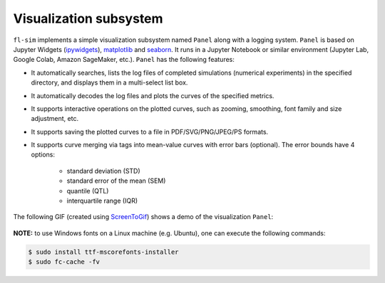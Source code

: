 Visualization subsystem
^^^^^^^^^^^^^^^^^^^^^^^^^

``fl-sim`` implements a simple visualization subsystem named ``Panel`` along with a logging system.
``Panel`` is based on Jupyter Widgets (`ipywidgets <https://ipywidgets.readthedocs.io/en/latest/>`_), `matplotlib <https://matplotlib.org/>`_ and `seaborn <https://seaborn.pydata.org/>`_.
It runs in a Jupyter Notebook or similar environment (Jupyter Lab, Google Colab, Amazon SageMaker, etc.).
``Panel`` has the following features:

- It automatically searches, lists the log files of completed simulations (numerical experiments) in the specified directory, and displays them in a multi-select list box.
- It automatically decodes the log files and plots the curves of the specified metrics.
- It supports interactive operations on the plotted curves, such as zooming, smoothing, font family and size adjustment, etc.
- It supports saving the plotted curves to a file in PDF/SVG/PNG/JPEG/PS formats.
- It supports curve merging via tags into mean-value curves with error bars (optional). The error bounds have 4 options:

    - standard deviation (STD)
    - standard error of the mean (SEM)
    - quantile (QTL)
    - interquartile range (IQR)

The following GIF (created using `ScreenToGif <https://github.com/NickeManarin/ScreenToGif>`_) shows a demo of the visualization ``Panel``:

.. figure:: ./_static/images/panel-demo.gif
    :align: center
    :width: 100%
    :alt: FL-SIM Panel Demo GIF

**NOTE:** to use Windows fonts on a Linux machine (e.g. Ubuntu), one can execute the following commands:

.. code-block:: bash

    $ sudo install ttf-mscorefonts-installer
    $ sudo fc-cache -fv
